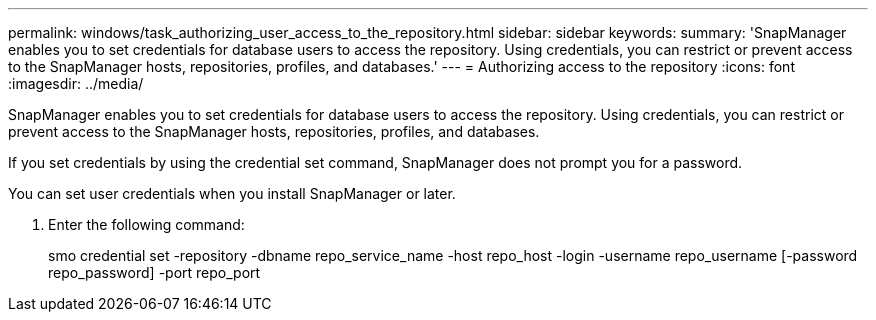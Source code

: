 ---
permalink: windows/task_authorizing_user_access_to_the_repository.html
sidebar: sidebar
keywords: 
summary: 'SnapManager enables you to set credentials for database users to access the repository. Using credentials, you can restrict or prevent access to the SnapManager hosts, repositories, profiles, and databases.'
---
= Authorizing access to the repository
:icons: font
:imagesdir: ../media/

[.lead]
SnapManager enables you to set credentials for database users to access the repository. Using credentials, you can restrict or prevent access to the SnapManager hosts, repositories, profiles, and databases.

If you set credentials by using the credential set command, SnapManager does not prompt you for a password.

You can set user credentials when you install SnapManager or later.

. Enter the following command:
+
smo credential set -repository -dbname repo_service_name -host repo_host -login -username repo_username [-password repo_password] -port repo_port
